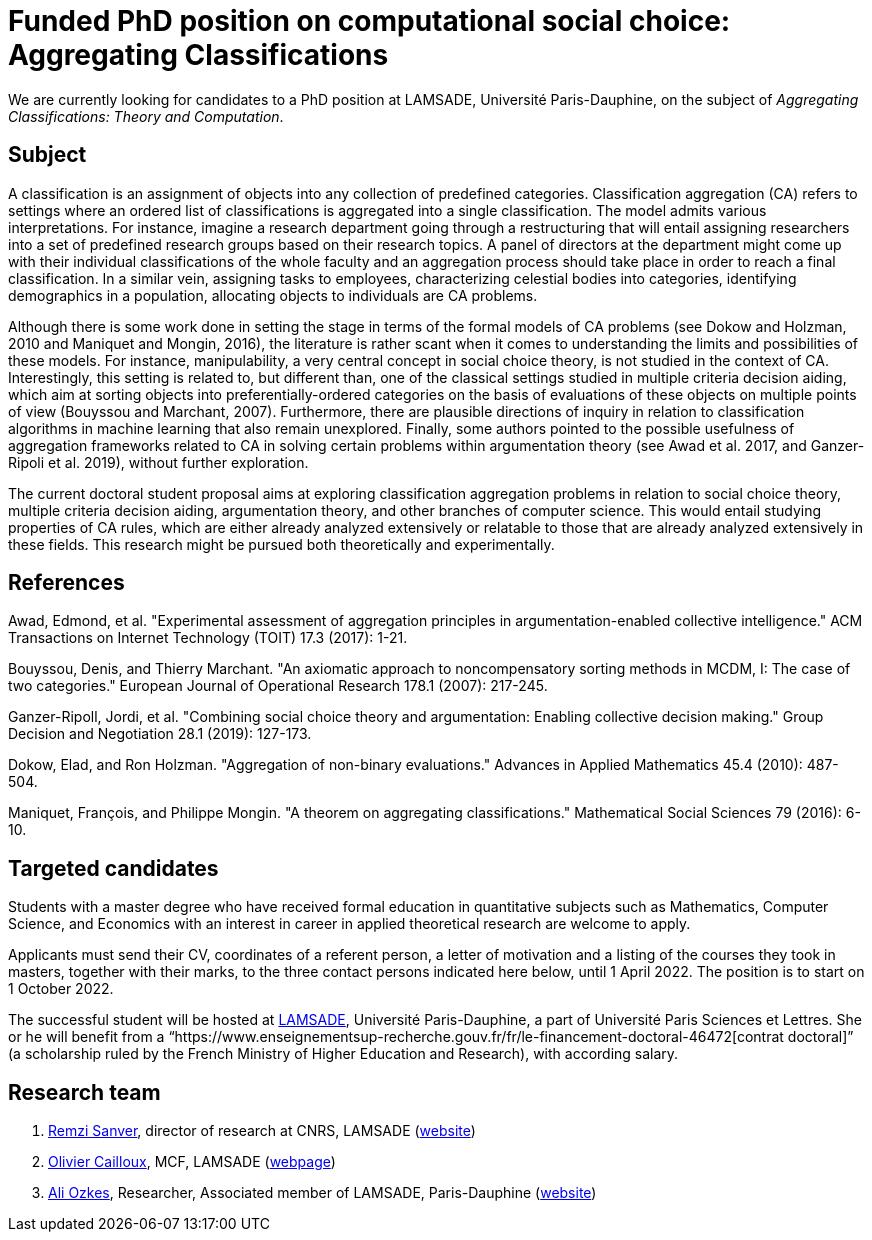 = Funded PhD position on computational social choice: Aggregating Classifications

We are currently looking for candidates to a PhD position at LAMSADE, Université Paris-Dauphine, on the subject of _Aggregating Classifications: Theory and Computation_.

== Subject
A classification is an assignment of objects into any collection of predefined categories. Classification aggregation (CA) refers to settings where an ordered list of classifications is aggregated into a single classification. The model admits various interpretations. For instance, imagine a research department going through a restructuring that will entail assigning researchers into a set of predefined research groups based on their research topics. A panel of directors at the department might come up with their individual classifications of the whole faculty and an aggregation process should take place in order to reach a final classification. In a similar vein, assigning tasks to employees, characterizing celestial bodies into categories, identifying demographics in a population, allocating objects to individuals are CA problems. 

Although there is some work done in setting the stage in terms of the formal models of CA problems (see Dokow and Holzman, 2010 and Maniquet and Mongin, 2016), the literature is rather scant when it comes to understanding the limits and possibilities of these models. For instance, manipulability, a very central concept in social choice theory, is not studied in the context of CA. Interestingly, this setting is related to, but different than, one of the classical settings studied in multiple criteria decision aiding, which aim at sorting objects into preferentially-ordered categories on the basis of evaluations of these objects on multiple points of view (Bouyssou and Marchant, 2007). Furthermore, there are plausible directions of inquiry in relation to classification algorithms in machine learning that also remain unexplored. Finally, some authors pointed to the possible usefulness of aggregation frameworks related to CA in solving certain problems within argumentation theory (see Awad et al. 2017, and Ganzer-Ripoli et al. 2019), without further exploration.  

The current doctoral student proposal aims at exploring classification aggregation problems in relation to social choice theory, multiple criteria decision aiding, argumentation theory, and other branches of computer science. This would entail studying properties of CA rules, which are either already analyzed extensively or relatable to those that are already analyzed extensively in these fields. This research might be pursued both theoretically and experimentally. 

== References
Awad, Edmond, et al. "Experimental assessment of aggregation principles in argumentation-enabled collective intelligence." ACM Transactions on Internet Technology (TOIT) 17.3 (2017): 1-21.

Bouyssou, Denis, and Thierry Marchant. "An axiomatic approach to noncompensatory sorting methods in MCDM, I: The case of two categories." European Journal of Operational Research 178.1 (2007): 217-245.

Ganzer-Ripoll, Jordi, et al. "Combining social choice theory and argumentation: Enabling collective decision making." Group Decision and Negotiation 28.1 (2019): 127-173.

Dokow, Elad, and Ron Holzman. "Aggregation of non-binary evaluations." Advances in Applied Mathematics 45.4 (2010): 487-504.

Maniquet, François, and Philippe Mongin. "A theorem on aggregating classifications." Mathematical Social Sciences 79 (2016): 6-10.

== Targeted candidates
Students with a master degree who have received formal education in quantitative subjects such as Mathematics, Computer Science, and Economics with an interest in career in applied theoretical research are welcome to apply.

Applicants must send their CV, coordinates of a referent person, a letter of motivation and a listing of the courses they took in masters, together with their marks, to the three contact persons indicated here below, until 1 April 2022. The position is to start on 1 October 2022.

The successful student will be hosted at https://www.lamsade.dauphine.fr/[LAMSADE], Université Paris-Dauphine, a part of Université Paris Sciences et Lettres.
She or he will benefit from a “https://www.enseignementsup-recherche.gouv.fr/fr/le-financement-doctoral-46472[contrat doctoral]” (a scholarship ruled by the French Ministry of Higher Education and Research), with according salary.

== Research team
. mailto:remzi.sanver@lamsade.dauphine.fr[Remzi Sanver], director of research at CNRS, LAMSADE (https://sanver.bilgi.edu.tr/[website])
. mailto:olivier.cailloux@lamsade.dauphine.fr[Olivier Cailloux], MCF, LAMSADE (https://www.lamsade.dauphine.fr/~ocailloux/[webpage])
. mailto:ali.ozkes@devinci.fr[Ali Ozkes], Researcher, Associated member of LAMSADE, Paris-Dauphine (https://ozkesali.github.io/[website])

